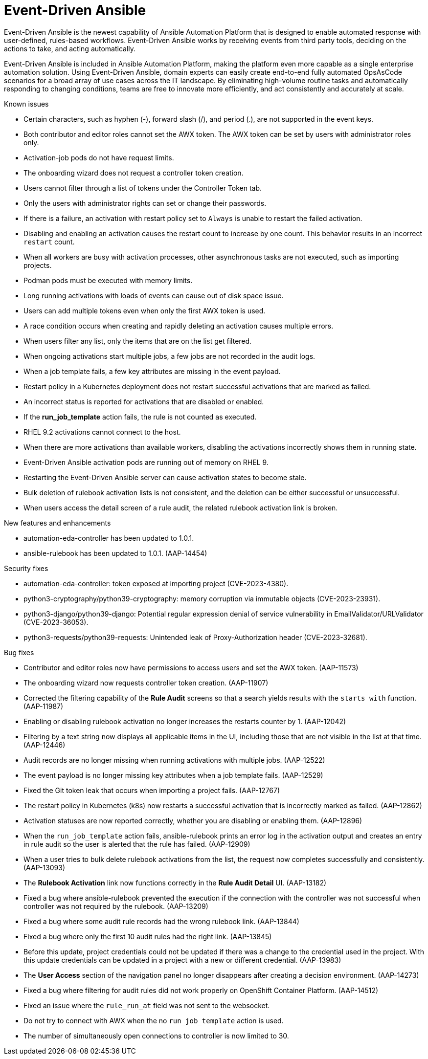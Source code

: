 // This is the release notes for Event-Driven Ansible 1.0 for AAP 2.4 release, the version number is removed from the topic title as part of the release notes restructuring efforts.

[[eda-24-intro]]
= Event-Driven Ansible

Event-Driven Ansible is the newest capability of Ansible Automation Platform that is designed to enable automated response with user-defined, rules-based workflows. Event-Driven Ansible works by receiving events from third party tools, deciding on the actions to take, and acting automatically.

Event-Driven Ansible is included in Ansible Automation Platform, making the platform even more capable as a single enterprise automation solution. Using Event-Driven Ansible, domain experts can easily create end-to-end fully automated OpsAsCode scenarios for a broad array of use cases across the IT landscape. By eliminating high-volume routine tasks and automatically responding to changing conditions, teams are free to innovate more efficiently, and act consistently and accurately at scale.

.Known issues

* Certain characters, such as hyphen (-), forward slash (/), and period (.), are not supported in the event keys.

* Both contributor and editor roles cannot set the AWX token. The AWX token can be set by users with administrator roles only. 

* Activation-job pods do not have request limits.

* The onboarding wizard does not request a controller token creation.

* Users cannot filter through a list of tokens under the Controller Token tab. 

* Only the users with administrator rights can set or change their passwords. 

* If there is a failure, an activation with restart policy set to `Always` is unable to restart the failed activation. 

* Disabling and enabling an activation causes the restart count to increase by one count. This behavior results in an incorrect `restart` count. 

* When all workers are busy with activation processes, other asynchronous tasks are not executed, such as importing projects.

* Podman pods must be executed with memory limits.

* Long running activations with loads of events can cause out of disk space issue.

* Users can add multiple tokens even when only the first AWX token is used. 

* A race condition occurs when creating and rapidly deleting an activation causes multiple errors. 

* When users filter any list, only the items that are on the list get filtered. 

* When ongoing activations start multiple jobs, a few jobs are not recorded in the audit logs. 

* When a job template fails, a few key attributes are missing in the event payload. 

* Restart policy in a Kubernetes deployment does not restart successful activations that are marked as failed.

* An incorrect status is reported for activations that are disabled or enabled. 

* If the *run_job_template* action fails, the rule is not counted as executed. 

* RHEL 9.2 activations cannot connect to the host.

* When there are more activations than available workers, disabling the activations incorrectly shows them in running state. 

* Event-Driven Ansible activation pods are running out of memory on RHEL 9.

* Restarting the Event-Driven Ansible server can cause activation states to become stale.

* Bulk deletion of rulebook activation lists is not consistent, and the deletion can be either successful or unsuccessful.

* When users access the detail screen of a rule audit, the related rulebook activation link is broken. 

.New features and enhancements
//
// Errata Release - Aug 28 2023
* automation-eda-controller has been updated to 1.0.1.
//
// Errata Release - Aug 10 2023
* ansible-rulebook has been updated to 1.0.1. (AAP-14454)

.Security fixes
//
// Errata Release - Aug 28 2023
* automation-eda-controller: token exposed at importing project (CVE-2023-4380).

* python3-cryptography/python39-cryptography: memory corruption via immutable objects (CVE-2023-23931).

* python3-django/python39-django: Potential regular expression denial of service vulnerability in EmailValidator/URLValidator (CVE-2023-36053).

* python3-requests/python39-requests: Unintended leak of Proxy-Authorization header (CVE-2023-32681).

.Bug fixes
//
// Errata Release - Aug 28 2023
* Contributor and editor roles now have permissions to access users and set the AWX token. (AAP-11573)

* The onboarding wizard now requests controller token creation. (AAP-11907)

* Corrected the filtering capability of the *Rule Audit* screens so that a search yields results with the `starts with` function. (AAP-11987)

* Enabling or disabling rulebook activation no longer increases the restarts counter by 1. (AAP-12042)

* Filtering by a text string now displays all applicable items in the UI, including those that are not visible in the list at that time. (AAP-12446)

* Audit records are no longer missing when running activations with multiple jobs. (AAP-12522)

* The event payload is no longer missing key attributes when a job template fails. (AAP-12529)

* Fixed the Git token leak that occurs when importing a project fails. (AAP-12767)

* The restart policy in Kubernetes (k8s) now restarts a successful activation that is incorrectly marked as failed. (AAP-12862)

* Activation statuses are now reported correctly, whether you are disabling or enabling them. (AAP-12896)

* When the `run_job_template` action fails, ansible-rulebook prints an error log in the activation output and creates an entry in rule audit so the user is alerted that the rule has failed. (AAP-12909)

* When a user tries to bulk delete rulebook activations from the list, the request now completes successfully and consistently. (AAP-13093)

* The *Rulebook Activation* link now functions correctly in the *Rule Audit Detail* UI. (AAP-13182)

* Fixed a bug where ansible-rulebook prevented the execution if the connection with the controller was not successful when controller was not required by the rulebook. (AAP-13209)

* Fixed a bug where some audit rule records had the wrong rulebook link. (AAP-13844)

* Fixed a bug where only the first 10 audit rules had the right link. (AAP-13845)

* Before this update, project credentials could not be updated if there was a change to the credential used in the project. With this update credentials can be updated in a project with a new or different credential. (AAP-13983)

* The *User Access* section of the navigation panel no longer disappears after creating a decision environment. (AAP-14273)

* Fixed a bug where filtering for audit rules did not work properly on OpenShift Container Platform. (AAP-14512)
//
// Errata Release - Aug 10 2023
* Fixed an issue where the `rule_run_at` field was not sent to the websocket.

* Do not try to connect with AWX when the no `run_job_template` action is used.

* The number of simultaneously open connections to controller is now limited to 30.

